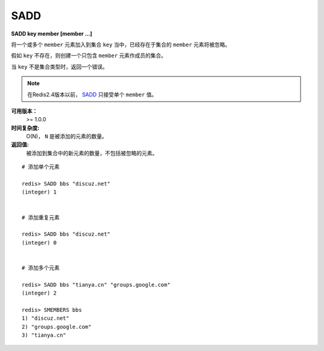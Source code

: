.. _sadd:

SADD
=====

**SADD key member [member ...]**

将一个或多个 ``member`` 元素加入到集合 ``key`` 当中，已经存在于集合的 ``member`` 元素将被忽略。

假如 ``key`` 不存在，则创建一个只包含 ``member`` 元素作成员的集合。

当 ``key`` 不是集合类型时，返回一个错误。

.. note:: 在Redis2.4版本以前， `SADD`_ 只接受单个 ``member`` 值。

**可用版本：**
    >= 1.0.0

**时间复杂度:**
    O(N)， ``N`` 是被添加的元素的数量。

**返回值:**
    被添加到集合中的新元素的数量，不包括被忽略的元素。

::

    # 添加单个元素

    redis> SADD bbs "discuz.net"
    (integer) 1


    # 添加重复元素 

    redis> SADD bbs "discuz.net"
    (integer) 0


    # 添加多个元素

    redis> SADD bbs "tianya.cn" "groups.google.com"
    (integer) 2

    redis> SMEMBERS bbs
    1) "discuz.net"
    2) "groups.google.com"
    3) "tianya.cn"

